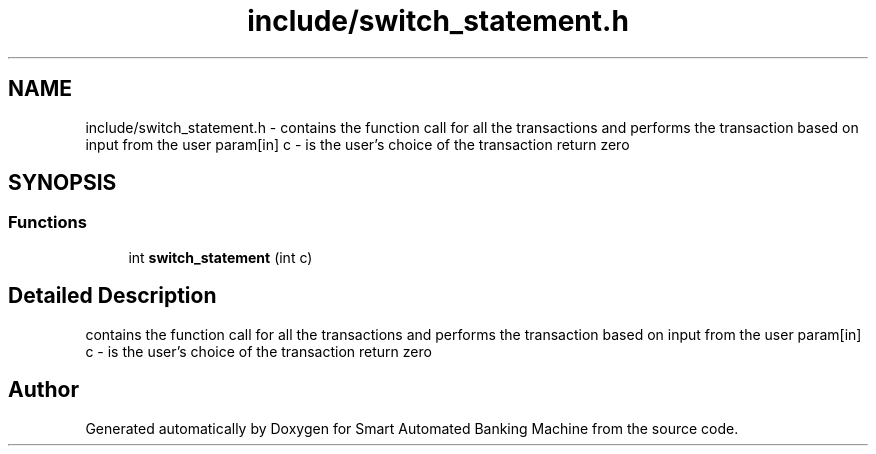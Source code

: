.TH "include/switch_statement.h" 3 "Wed Apr 22 2020" "Smart Automated Banking Machine" \" -*- nroff -*-
.ad l
.nh
.SH NAME
include/switch_statement.h \- contains the function call for all the transactions and performs the transaction based on input from the user param[in] c - is the user's choice of the transaction return zero  

.SH SYNOPSIS
.br
.PP
.SS "Functions"

.in +1c
.ti -1c
.RI "int \fBswitch_statement\fP (int c)"
.br
.in -1c
.SH "Detailed Description"
.PP 
contains the function call for all the transactions and performs the transaction based on input from the user param[in] c - is the user's choice of the transaction return zero 


.SH "Author"
.PP 
Generated automatically by Doxygen for Smart Automated Banking Machine from the source code\&.

